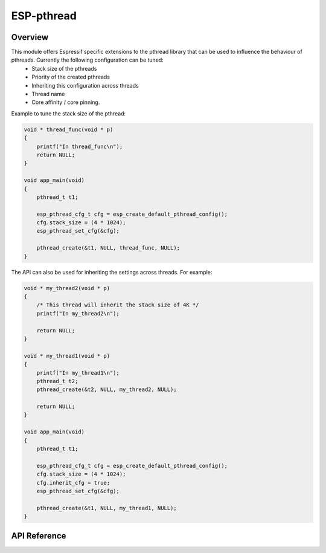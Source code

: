 ESP-pthread
===========

Overview
--------

This module offers Espressif specific extensions to the pthread library that can be used to influence the behaviour of pthreads. Currently the following configuration can be tuned:
  * Stack size of the pthreads
  * Priority of the created pthreads
  * Inheriting this configuration across threads
  * Thread name
  * Core affinity / core pinning.

Example to tune the stack size of the pthread:

.. code-block:: c

    void * thread_func(void * p)
    {
        printf("In thread_func\n");
        return NULL;
    }

    void app_main(void)
    {
        pthread_t t1;

        esp_pthread_cfg_t cfg = esp_create_default_pthread_config();
        cfg.stack_size = (4 * 1024);
        esp_pthread_set_cfg(&cfg);

        pthread_create(&t1, NULL, thread_func, NULL);
    }

The API can also be used for inheriting the settings across threads. For example:

.. code-block:: c
       
    void * my_thread2(void * p)
    {   
        /* This thread will inherit the stack size of 4K */
        printf("In my_thread2\n");

        return NULL;
    }

    void * my_thread1(void * p)
    {
        printf("In my_thread1\n");
        pthread_t t2;
        pthread_create(&t2, NULL, my_thread2, NULL);

        return NULL;
    }

    void app_main(void)
    {
        pthread_t t1;

        esp_pthread_cfg_t cfg = esp_create_default_pthread_config();
        cfg.stack_size = (4 * 1024);
        cfg.inherit_cfg = true;
        esp_pthread_set_cfg(&cfg);

        pthread_create(&t1, NULL, my_thread1, NULL);
    }

API Reference
-------------

.. include-build-file:: inc/esp_pthread.inc

